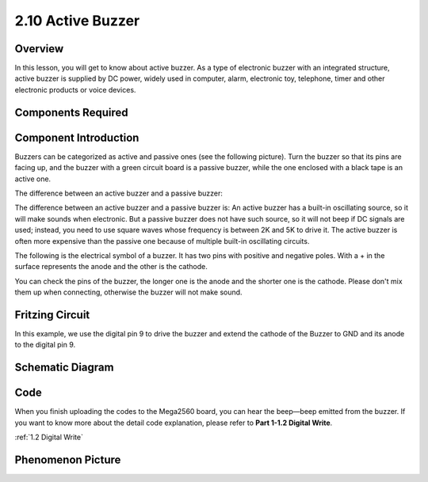 2.10 Active Buzzer
==================

Overview
--------

In this lesson, you will get to know about active buzzer. As a type of
electronic buzzer with an integrated structure, active buzzer is
supplied by DC power, widely used in computer, alarm, electronic toy,
telephone, timer and other electronic products or voice devices.

Components Required
-------------------

.. image:: media/list_2.10.png

Component Introduction
----------------------

Buzzers can be categorized as active and passive ones (see the following
picture). Turn the buzzer so that its pins are facing up, and the buzzer
with a green circuit board is a passive buzzer, while the one enclosed
with a black tape is an active one.

The difference between an active buzzer and a passive buzzer:

.. image:: media/image117.png

The difference between an active buzzer and a passive buzzer is: An active
buzzer has a built-in oscillating source, so it will make sounds when
electronic. But a passive buzzer does not have such source, so it will
not beep if DC signals are used; instead, you need to use square waves
whose frequency is between 2K and 5K to drive it. The active buzzer is
often more expensive than the passive one because of multiple built-in
oscillating circuits.

The following is the electrical symbol of a buzzer. It has two pins with
positive and negative poles. With a + in the surface represents the anode
and the other is the cathode.

.. image:: media/image447.png

You can check the pins of the buzzer, the longer one is the anode and the
shorter one is the cathode. Please don't mix them up when connecting, otherwise
the buzzer will not make sound.

Fritzing Circuit
----------------

.. image:: media/image448.png

In this example, we use the digital pin 9 to drive the buzzer and extend
the cathode of the Buzzer to GND and its anode to the digital pin 9.

Schematic Diagram
-----------------

.. image:: media/image450.png

Code
----

.. raw:: html

    <iframe src=https://create.arduino.cc/editor/sunfounder01/6452dcca-4e26-4e50-a32f-a00c8d0ace38/preview?embed style="height:510px;width:100%;margin:10px 0" frameborder=0></iframe>

When you finish uploading the codes to the Mega2560 board, you can hear the beep—beep emitted from the buzzer. If you want to know more about the detail code explanation, please refer to **Part 1-1.2 Digital Write**.

:ref:`1.2 Digital Write`

Phenomenon Picture
------------------

.. image:: media/image121.jpeg